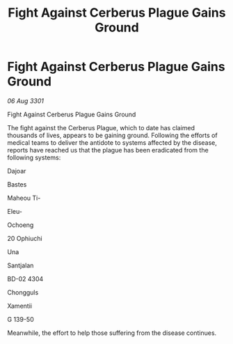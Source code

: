 :PROPERTIES:
:ID:       f5659df7-030a-4bd5-9c53-86990ce602ef
:END:
#+title: Fight Against Cerberus Plague Gains Ground
#+filetags: :galnet:

* Fight Against Cerberus Plague Gains Ground

/06 Aug 3301/

Fight Against Cerberus Plague Gains Ground 
 
The fight against the Cerberus Plague, which to date has claimed thousands of lives, appears to be gaining ground. Following the efforts of medical teams to deliver the antidote to systems affected by the disease, reports have reached us that the plague has been eradicated from the following systems: 

Dajoar  

Bastes  

Maheou Ti-  

Eleu-  

Ochoeng  

20 Ophiuchi  

Una 

Santjalan 

BD-02 4304 

Chongguls 

Xamentii 

G 139-50 

Meanwhile, the effort to help those suffering from the disease continues.
